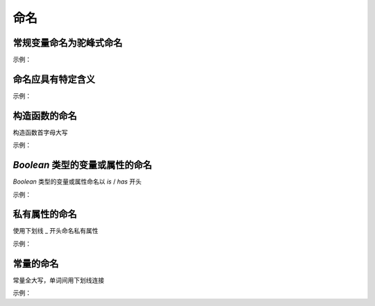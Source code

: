 
命名
~~~~~~~~~~~~~~~~~~~



常规变量命名为驼峰式命名
---------------------------
示例：

.. code-block:: sh
   :linenos:

   // good
   var cityText = '北京';
   var isNumber = false;
   var hasSelectCity = true;

   // bad 
   var citytext = '北京';
   var is_number = false;
   var has_selectCity = true; 


命名应具有特定含义
-----------------------------
示例：

.. code-block:: sh
   :linenos:

   // good
   var query；
    
   // bad
   var q；



构造函数的命名
---------------------
构造函数首字母大写

示例：

.. code-block:: sh
   :linenos:

   // good
   var Validate = function(el) {
       this.el = el;
       ...
   };

   // bad 
   var validate = function(el) {
       this.el = el;
       ...
   }; 


`Boolean` 类型的变量或属性的命名
--------------------------------------------------
`Boolean` 类型的变量或属性命名以 `is` / `has` 开头

示例：

.. code-block:: sh
   :linenos:

   // good
   var isSelected = false;
   var isShowCancel = false;
   var hasHotel = false;

   // bad 
   var selected = false;
   var showCancel = false;
   var hotel = false;

    
私有属性的命名
--------------------------------
使用下划线 _ 开头命名私有属性

示例：

.. code-block:: sh
   :linenos:

   // good
   this._firstName = 'Panda';

   // bad
   this.__firstName__ = 'Panda';
   this.firstName_ = 'Panda';



常量的命名
--------------------------------
常量全大写，单词间用下划线连接

示例：

.. code-block:: sh
   :linenos:

   const MAX_COUNT = 10;


    